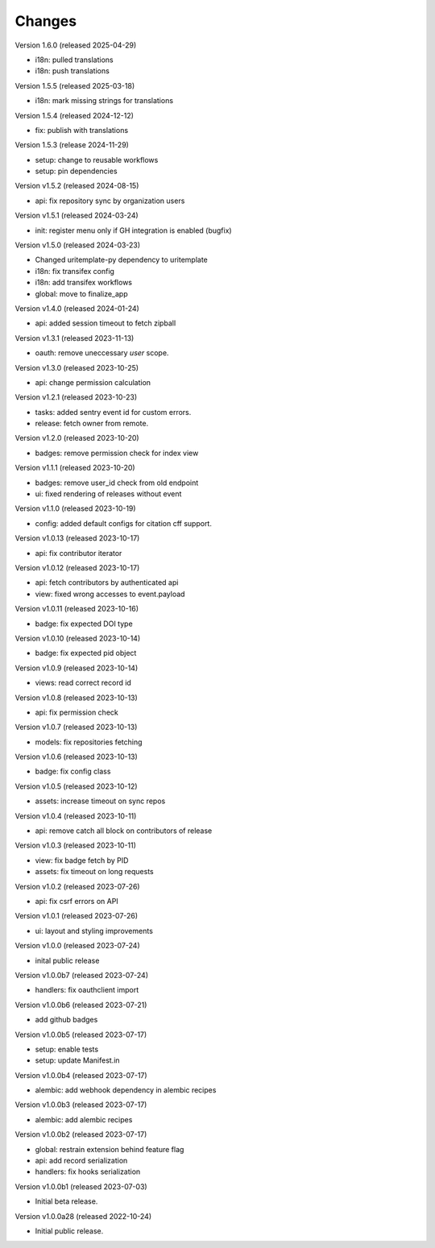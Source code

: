 ..
    This file is part of Invenio.
    Copyright (C) 2016-2024 CERN.
    Copyright (C) 2024-2025 Graz University of Technology.
    Copyright (C) 2025 KTH Royal Institute of Technology.

    Invenio is free software; you can redistribute it
    and/or modify it under the terms of the GNU General Public License as
    published by the Free Software Foundation; either version 2 of the
    License, or (at your option) any later version.

    Invenio is distributed in the hope that it will be
    useful, but WITHOUT ANY WARRANTY; without even the implied warranty of
    MERCHANTABILITY or FITNESS FOR A PARTICULAR PURPOSE.  See the GNU
    General Public License for more details.

    You should have received a copy of the GNU General Public License
    along with Invenio; if not, write to the
    Free Software Foundation, Inc., 59 Temple Place, Suite 330, Boston,
    MA 02111-1307, USA.

    In applying this license, CERN does not
    waive the privileges and immunities granted to it by virtue of its status
    as an Intergovernmental Organization or submit itself to any jurisdiction.


Changes
=======

Version 1.6.0 (released 2025-04-29)

- i18n: pulled translations
- i18n: push translations

Version 1.5.5 (released 2025-03-18)

- i18n: mark missing strings for translations

Version 1.5.4 (released 2024-12-12)

- fix: publish with translations

Version 1.5.3 (release 2024-11-29)

- setup: change to reusable workflows
- setup: pin dependencies

Version v1.5.2 (released 2024-08-15)

- api: fix repository sync by organization users

Version v1.5.1 (released 2024-03-24)

- init: register menu only if GH integration is enabled (bugfix)

Version v1.5.0 (released 2024-03-23)

- Changed uritemplate-py dependency to uritemplate
- i18n: fix transifex config
- i18n: add transifex workflows
- global: move to finalize_app

Version v1.4.0 (released 2024-01-24)

- api: added session timeout to fetch zipball

Version v1.3.1 (released 2023-11-13)

- oauth: remove uneccessary `user` scope.

Version v1.3.0 (released 2023-10-25)

- api: change permission calculation

Version v1.2.1 (released 2023-10-23)

- tasks: added sentry event id for custom errors.
- release: fetch owner from remote.

Version v1.2.0 (released 2023-10-20)

- badges: remove permission check for index view

Version v1.1.1 (released 2023-10-20)

- badges: remove user_id check from old endpoint
- ui: fixed rendering of releases without event

Version v1.1.0 (released 2023-10-19)

- config: added default configs for citation cff support.

Version v1.0.13 (released 2023-10-17)

- api: fix contributor iterator

Version v1.0.12 (released 2023-10-17)

- api: fetch contributors by authenticated api
- view: fixed wrong accesses to event.payload

Version v1.0.11 (released 2023-10-16)

- badge: fix expected DOI type

Version v1.0.10 (released 2023-10-14)

- badge: fix expected pid object

Version v1.0.9 (released 2023-10-14)

- views: read correct record id

Version v1.0.8 (released 2023-10-13)

- api: fix permission check

Version v1.0.7 (released 2023-10-13)

- models: fix repositories fetching

Version v1.0.6 (released 2023-10-13)

- badge: fix config class

Version v1.0.5 (released 2023-10-12)

- assets: increase timeout on sync repos

Version v1.0.4 (released 2023-10-11)

- api: remove catch all block on contributors of release

Version v1.0.3 (released 2023-10-11)

- view: fix badge fetch by PID
- assets: fix timeout on long requests

Version v1.0.2 (released 2023-07-26)

- api: fix csrf errors on API

Version v1.0.1 (released 2023-07-26)

- ui: layout and styling improvements

Version v1.0.0 (released 2023-07-24)

- inital public release

Version v1.0.0b7 (released 2023-07-24)

- handlers: fix oauthclient import

Version v1.0.0b6 (released 2023-07-21)

- add github badges

Version v1.0.0b5 (released 2023-07-17)

- setup: enable tests
- setup: update Manifest.in

Version v1.0.0b4 (released 2023-07-17)

- alembic: add webhook dependency in alembic recipes

Version v1.0.0b3 (released 2023-07-17)

- alembic: add alembic recipes

Version v1.0.0b2 (released 2023-07-17)

- global: restrain extension behind feature flag
- api: add record serialization
- handlers: fix hooks serialization

Version v1.0.0b1 (released 2023-07-03)

- Initial beta release.

Version v1.0.0a28 (released 2022-10-24)

- Initial public release.
